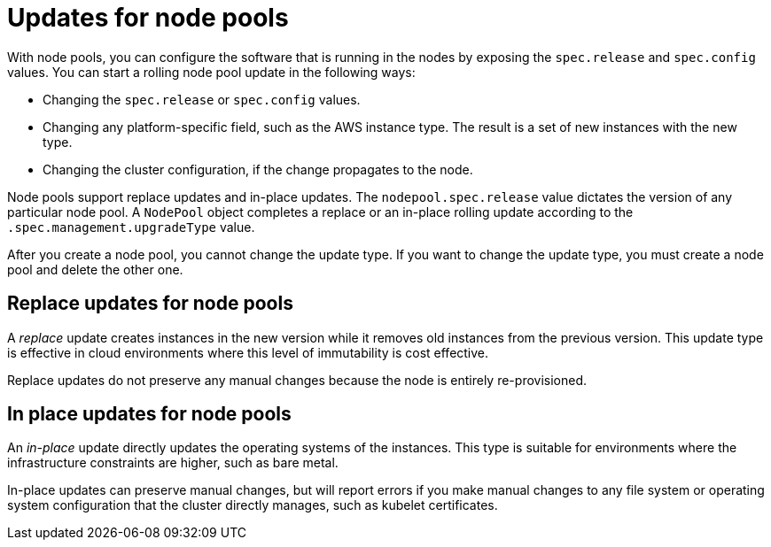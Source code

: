 // Module included in the following assemblies:
//
// * hosted_control_planes/hcp-updating.adoc

:_mod-docs-content-type: CONCEPT
[id="hcp-updates-node-pools_{context}"]
= Updates for node pools

With node pools, you can configure the software that is running in the nodes by exposing the `spec.release` and `spec.config` values. You can start a rolling node pool update in the following ways:

* Changing the `spec.release` or `spec.config` values.
* Changing any platform-specific field, such as the AWS instance type. The result is a set of new instances with the new type.
* Changing the cluster configuration, if the change propagates to the node.

Node pools support replace updates and in-place updates. The `nodepool.spec.release` value dictates the version of any particular node pool. A `NodePool` object completes a replace or an in-place rolling update according to the `.spec.management.upgradeType` value.

After you create a node pool, you cannot change the update type. If you want to change the update type, you must create a node pool and delete the other one.

[id="hcp-updates-node-pools-replace_{context}"]
== Replace updates for node pools

A _replace_ update creates instances in the new version while it removes old instances from the previous version. This update type is effective in cloud environments where this level of immutability is cost effective.

Replace updates do not preserve any manual changes because the node is entirely re-provisioned.

[id="hcp-updates-node-pools-inplace_{context}"]
== In place updates for node pools

An _in-place_ update directly updates the operating systems of the instances. This type is suitable for environments where the infrastructure constraints are higher, such as bare metal.

In-place updates can preserve manual changes, but will report errors if you make manual changes to any file system or operating system configuration that the cluster directly manages, such as kubelet certificates.